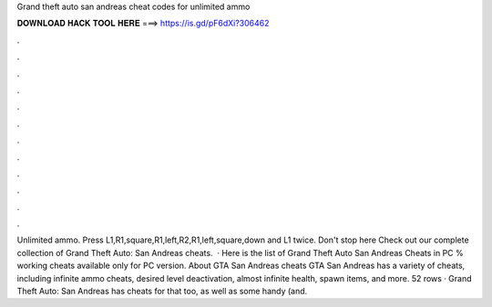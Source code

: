 Grand theft auto san andreas cheat codes for unlimited ammo

𝐃𝐎𝐖𝐍𝐋𝐎𝐀𝐃 𝐇𝐀𝐂𝐊 𝐓𝐎𝐎𝐋 𝐇𝐄𝐑𝐄 ===> https://is.gd/pF6dXi?306462

.

.

.

.

.

.

.

.

.

.

.

.

Unlimited ammo. Press L1,R1,square,R1,left,R2,R1,left,square,down and L1 twice. Don't stop here Check out our complete collection of Grand Theft Auto: San Andreas cheats.  · Here is the list of Grand Theft Auto San Andreas Cheats in PC % working cheats available only for PC version. About GTA San Andreas cheats GTA San Andreas has a variety of cheats, including infinite ammo cheats, desired level deactivation, almost infinite health, spawn items, and more. 52 rows · Grand Theft Auto: San Andreas has cheats for that too, as well as some handy (and.